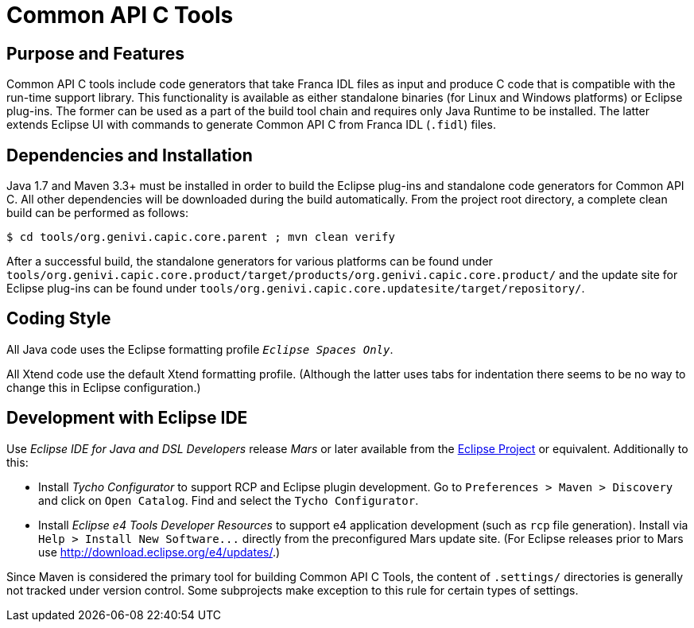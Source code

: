 Common API C Tools
==================

Purpose and Features
--------------------
Common API C tools include code generators that take Franca IDL files as input and produce C code that is compatible with the run-time support library.  This functionality is available as either standalone binaries (for Linux and Windows platforms) or Eclipse plug-ins.  The former can be used as a part of the build tool chain and requires only Java Runtime to be installed.  The latter extends Eclipse UI with commands to generate Common API C from Franca IDL (`.fidl`) files.


Dependencies and Installation
-----------------------------
Java 1.7 and Maven 3.3+ must be installed in order to build the Eclipse plug-ins and standalone code generators for Common API C.  All other dependencies will be downloaded during the build automatically.  From the project root directory, a complete clean build can be performed as follows:

----
$ cd tools/org.genivi.capic.core.parent ; mvn clean verify
----

After a successful build, the standalone generators for various platforms can be found under `tools/org.genivi.capic.core.product/target/products/org.genivi.capic.core.product/` and the update site for Eclipse plug-ins can be found under `tools/org.genivi.capic.core.updatesite/target/repository/`.


Coding Style
------------
All Java code uses the Eclipse formatting profile '`Eclipse Spaces Only`'.

All Xtend code use the default Xtend formatting profile.  (Although the latter uses tabs for indentation there seems to be no way to change this in Eclipse configuration.)


Development with Eclipse IDE
----------------------------
Use _Eclipse IDE for Java and DSL Developers_ release _Mars_ or later available from the http://www.eclipse.org[Eclipse Project] or equivalent.  Additionally to this:

* Install _Tycho Configurator_ to support RCP and Eclipse plugin development.  Go to `Preferences > Maven > Discovery` and click on `Open Catalog`.  Find and select the `Tycho Configurator`.

* Install _Eclipse e4 Tools Developer Resources_ to support e4 application development (such as `rcp` file generation).  Install via `Help > Install New Software...` directly from the preconfigured Mars update site.  (For Eclipse releases prior to Mars use http://download.eclipse.org/e4/updates/[].)

Since Maven is considered the primary tool for building Common API C Tools, the content of `.settings/` directories is generally not tracked under version control.  Some subprojects make exception to this rule for certain types of settings.
